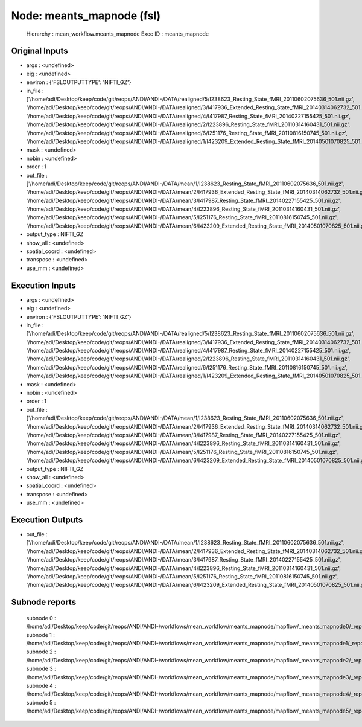 Node: meants_mapnode (fsl)
==========================


 Hierarchy : mean_workflow.meants_mapnode
 Exec ID : meants_mapnode


Original Inputs
---------------


* args : <undefined>
* eig : <undefined>
* environ : {'FSLOUTPUTTYPE': 'NIFTI_GZ'}
* in_file : ['/home/adi/Desktop/keep/code/git/reops/ANDI/ANDI-/DATA/realigned/5/I238623_Resting_State_fMRI_20110602075636_501.nii.gz', '/home/adi/Desktop/keep/code/git/reops/ANDI/ANDI-/DATA/realigned/3/I417936_Extended_Resting_State_fMRI_20140314062732_501.nii.gz', '/home/adi/Desktop/keep/code/git/reops/ANDI/ANDI-/DATA/realigned/4/I417987_Resting_State_fMRI_20140227155425_501.nii.gz', '/home/adi/Desktop/keep/code/git/reops/ANDI/ANDI-/DATA/realigned/2/I223896_Resting_State_fMRI_20110314160431_501.nii.gz', '/home/adi/Desktop/keep/code/git/reops/ANDI/ANDI-/DATA/realigned/6/I251176_Resting_State_fMRI_20110816150745_501.nii.gz', '/home/adi/Desktop/keep/code/git/reops/ANDI/ANDI-/DATA/realigned/1/I423209_Extended_Resting_State_fMRI_20140501070825_501.nii.gz']
* mask : <undefined>
* nobin : <undefined>
* order : 1
* out_file : ['/home/adi/Desktop/keep/code/git/reops/ANDI/ANDI-/DATA/mean/1/I238623_Resting_State_fMRI_20110602075636_501.nii.gz', '/home/adi/Desktop/keep/code/git/reops/ANDI/ANDI-/DATA/mean/2/I417936_Extended_Resting_State_fMRI_20140314062732_501.nii.gz', '/home/adi/Desktop/keep/code/git/reops/ANDI/ANDI-/DATA/mean/3/I417987_Resting_State_fMRI_20140227155425_501.nii.gz', '/home/adi/Desktop/keep/code/git/reops/ANDI/ANDI-/DATA/mean/4/I223896_Resting_State_fMRI_20110314160431_501.nii.gz', '/home/adi/Desktop/keep/code/git/reops/ANDI/ANDI-/DATA/mean/5/I251176_Resting_State_fMRI_20110816150745_501.nii.gz', '/home/adi/Desktop/keep/code/git/reops/ANDI/ANDI-/DATA/mean/6/I423209_Extended_Resting_State_fMRI_20140501070825_501.nii.gz']
* output_type : NIFTI_GZ
* show_all : <undefined>
* spatial_coord : <undefined>
* transpose : <undefined>
* use_mm : <undefined>


Execution Inputs
----------------


* args : <undefined>
* eig : <undefined>
* environ : {'FSLOUTPUTTYPE': 'NIFTI_GZ'}
* in_file : ['/home/adi/Desktop/keep/code/git/reops/ANDI/ANDI-/DATA/realigned/5/I238623_Resting_State_fMRI_20110602075636_501.nii.gz', '/home/adi/Desktop/keep/code/git/reops/ANDI/ANDI-/DATA/realigned/3/I417936_Extended_Resting_State_fMRI_20140314062732_501.nii.gz', '/home/adi/Desktop/keep/code/git/reops/ANDI/ANDI-/DATA/realigned/4/I417987_Resting_State_fMRI_20140227155425_501.nii.gz', '/home/adi/Desktop/keep/code/git/reops/ANDI/ANDI-/DATA/realigned/2/I223896_Resting_State_fMRI_20110314160431_501.nii.gz', '/home/adi/Desktop/keep/code/git/reops/ANDI/ANDI-/DATA/realigned/6/I251176_Resting_State_fMRI_20110816150745_501.nii.gz', '/home/adi/Desktop/keep/code/git/reops/ANDI/ANDI-/DATA/realigned/1/I423209_Extended_Resting_State_fMRI_20140501070825_501.nii.gz']
* mask : <undefined>
* nobin : <undefined>
* order : 1
* out_file : ['/home/adi/Desktop/keep/code/git/reops/ANDI/ANDI-/DATA/mean/1/I238623_Resting_State_fMRI_20110602075636_501.nii.gz', '/home/adi/Desktop/keep/code/git/reops/ANDI/ANDI-/DATA/mean/2/I417936_Extended_Resting_State_fMRI_20140314062732_501.nii.gz', '/home/adi/Desktop/keep/code/git/reops/ANDI/ANDI-/DATA/mean/3/I417987_Resting_State_fMRI_20140227155425_501.nii.gz', '/home/adi/Desktop/keep/code/git/reops/ANDI/ANDI-/DATA/mean/4/I223896_Resting_State_fMRI_20110314160431_501.nii.gz', '/home/adi/Desktop/keep/code/git/reops/ANDI/ANDI-/DATA/mean/5/I251176_Resting_State_fMRI_20110816150745_501.nii.gz', '/home/adi/Desktop/keep/code/git/reops/ANDI/ANDI-/DATA/mean/6/I423209_Extended_Resting_State_fMRI_20140501070825_501.nii.gz']
* output_type : NIFTI_GZ
* show_all : <undefined>
* spatial_coord : <undefined>
* transpose : <undefined>
* use_mm : <undefined>


Execution Outputs
-----------------


* out_file : ['/home/adi/Desktop/keep/code/git/reops/ANDI/ANDI-/DATA/mean/1/I238623_Resting_State_fMRI_20110602075636_501.nii.gz', '/home/adi/Desktop/keep/code/git/reops/ANDI/ANDI-/DATA/mean/2/I417936_Extended_Resting_State_fMRI_20140314062732_501.nii.gz', '/home/adi/Desktop/keep/code/git/reops/ANDI/ANDI-/DATA/mean/3/I417987_Resting_State_fMRI_20140227155425_501.nii.gz', '/home/adi/Desktop/keep/code/git/reops/ANDI/ANDI-/DATA/mean/4/I223896_Resting_State_fMRI_20110314160431_501.nii.gz', '/home/adi/Desktop/keep/code/git/reops/ANDI/ANDI-/DATA/mean/5/I251176_Resting_State_fMRI_20110816150745_501.nii.gz', '/home/adi/Desktop/keep/code/git/reops/ANDI/ANDI-/DATA/mean/6/I423209_Extended_Resting_State_fMRI_20140501070825_501.nii.gz']


Subnode reports
---------------


 subnode 0 : /home/adi/Desktop/keep/code/git/reops/ANDI/ANDI-/workflows/mean_workflow/meants_mapnode/mapflow/_meants_mapnode0/_report/report.rst
 subnode 1 : /home/adi/Desktop/keep/code/git/reops/ANDI/ANDI-/workflows/mean_workflow/meants_mapnode/mapflow/_meants_mapnode1/_report/report.rst
 subnode 2 : /home/adi/Desktop/keep/code/git/reops/ANDI/ANDI-/workflows/mean_workflow/meants_mapnode/mapflow/_meants_mapnode2/_report/report.rst
 subnode 3 : /home/adi/Desktop/keep/code/git/reops/ANDI/ANDI-/workflows/mean_workflow/meants_mapnode/mapflow/_meants_mapnode3/_report/report.rst
 subnode 4 : /home/adi/Desktop/keep/code/git/reops/ANDI/ANDI-/workflows/mean_workflow/meants_mapnode/mapflow/_meants_mapnode4/_report/report.rst
 subnode 5 : /home/adi/Desktop/keep/code/git/reops/ANDI/ANDI-/workflows/mean_workflow/meants_mapnode/mapflow/_meants_mapnode5/_report/report.rst

